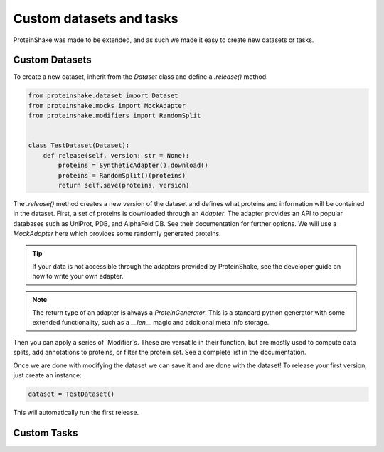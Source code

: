 Custom datasets and tasks
=========================

ProteinShake was made to be extended, and as such we made it easy to create new datasets or tasks.

Custom Datasets
---------------

To create a new dataset, inherit from the `Dataset` class and define a `.release()` method.

.. code:: python

    from proteinshake.dataset import Dataset
    from proteinshake.mocks import MockAdapter
    from proteinshake.modifiers import RandomSplit


    class TestDataset(Dataset):
        def release(self, version: str = None):
            proteins = SyntheticAdapter().download()
            proteins = RandomSplit()(proteins)
            return self.save(proteins, version)

The `.release()` method creates a new version of the dataset and defines what proteins and information will be contained in the dataset.
First, a set of proteins is downloaded through an `Adapter`.
The adapter provides an API to popular databases such as UniProt, PDB, and AlphaFold DB.
See their documentation for further options.
We will use a `MockAdapter` here which provides some randomly generated proteins.

.. tip::

    If your data is not accessible through the adapters provided by ProteinShake, see the developer guide on how to write your own adapter.

.. note::
    
    The return type of an adapter is always a `ProteinGenerator`. This is a standard python generator with some extended functionality, such as a `__len__` magic and additional meta info storage.

Then you can apply a series of `Modifier`s.
These are versatile in their function, but are mostly used to compute data splits, add annotations to proteins, or filter the protein set.
See a complete list in the documentation.

Once we are done with modifying the dataset we can save it and are done with the dataset!
To release your first version, just create an instance:

.. code:: python

    dataset = TestDataset()

This will automatically run the first release.


Custom Tasks
------------